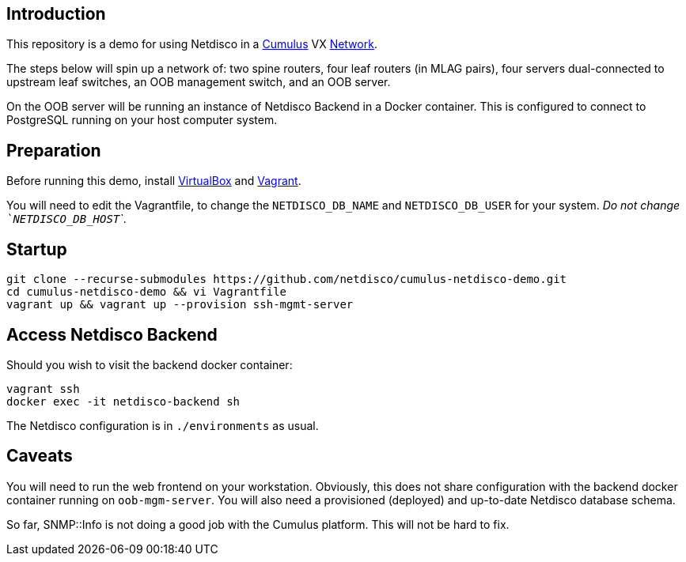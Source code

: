 [[introduction]]
Introduction
------------

This repository is a demo for using Netdisco in a
https://cumulusnetworks.com/products/cumulus-vx/[Cumulus] VX
https://github.com/CumulusNetworks/cldemo-vagrant[Network].

The steps below will spin up a network of: two spine routers, four leaf
routers (in MLAG pairs), four servers dual-connected to upstream leaf
switches, an OOB management switch, and an OOB server.

On the OOB server will be running an instance of Netdisco Backend in a Docker
container. This is configured to connect to PostgreSQL running on your host
computer system.

[[network-build]]
Preparation
-----------

Before running this demo, install
https://www.virtualbox.org/wiki/Downloads[VirtualBox] and
https://www.vagrantup.com/downloads.html[Vagrant].

You will need to edit the Vagrantfile, to change the `NETDISCO_DB_NAME` and
`NETDISCO_DB_USER` for your system. _Do not change ```NETDISCO_DB_HOST```_.

[[startup]]
Startup
-------

....
git clone --recurse-submodules https://github.com/netdisco/cumulus-netdisco-demo.git
cd cumulus-netdisco-demo && vi Vagrantfile
vagrant up && vagrant up --provision ssh-mgmt-server
....

[[access-netdisco-backend]]
Access Netdisco Backend
-----------------------

Should you wish to visit the backend docker container:

....
vagrant ssh
docker exec -it netdisco-backend sh
....

The Netdisco configuration is in `./environments` as usual.

[[caveats]]
Caveats
-------

You will need to run the web frontend on your workstation. Obviously,
this does not share configuration with the backend docker container
running on `oob-mgm-server`. You will also need a provisioned (deployed)
and up-to-date Netdisco database schema.

So far, SNMP::Info is not doing a good job with the Cumulus platform.
This will not be hard to fix.
